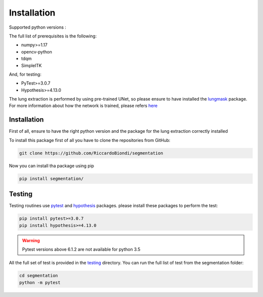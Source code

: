 Installation
=================

Supported python versions :
|python version|

The full list of prerequisites is the following:

- numpy>=1.17
- opencv-python
- tdqm
- SimpleITK

And, for testing:

- PyTest>=3.0.7
- Hypothesis>=4.13.0

The lung extraction is performed by using pre-trained UNet, so please ensure to
have installed the lungmask_ package. For more information about how the network
is trained, please refers here_

Installation
------------

First of all, ensure to have the right python version and the package for the
lung extraction correctly installed

To install this package first of all you have to clone the repositories from GitHub:

.. code-block:: bash

  git clone https://github.com/RiccardoBiondi/segmentation

Now you can install tha package using pip

.. code-block:: bash

  pip install segmentation/

Testing
-------

Testing routines use pytest_ and hypothesis_ packages. please install
these packages to perform the test:

.. code-block:: bash

  pip install pytest>=3.0.7
  pip install hypothesis>=4.13.0

.. warning::
  Pytest versions above 6.1.2 are not available for python 3.5


All the full set of test is provided in the testing_ directory.
You can run the full list of test from the segmentation folder:

.. code-block:: bash

  cd segmentation
  python -m pytest


.. |python version| image:: https://img.shields.io/badge/python-3.5|3.6|3.7|3.8-blue.svg
.. _pytest: https://pypi.org/project/pytest/6.0.2/
.. _hypothesis: https://hypothesis.readthedocs.io/en/latest/
.. _testing: https://github.com/RiccardoBiondi/segmentation/tree/master/testing
.. _lungmask: https://github.com/JoHof/lungmask
.. _here: https://eurradiolexp.springeropen.com/articles/10.1186/s41747-020-00173-2
